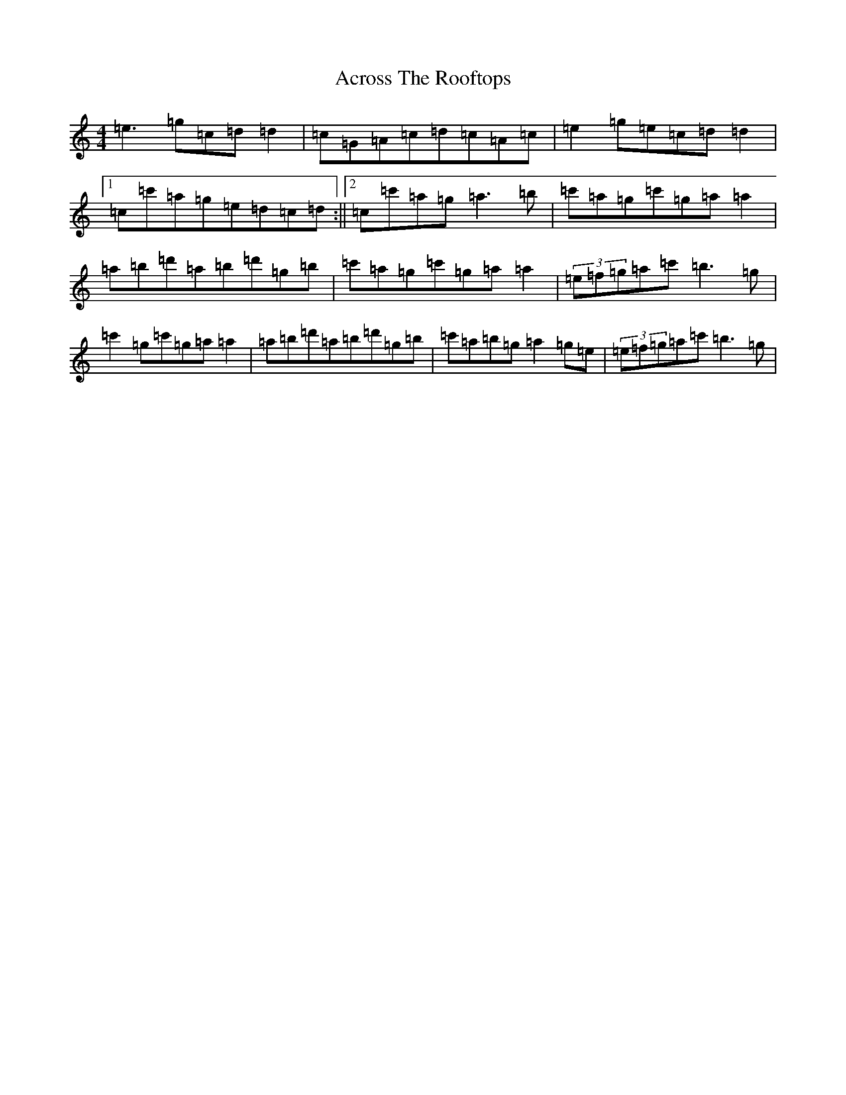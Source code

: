X: 317
T: Across The Rooftops
S: https://thesession.org/tunes/3008#setting3008
R: reel
M:4/4
L:1/8
K: C Major
=e3=g=c=d=d2|=c=G=A=c=d=c=A=c|=e2=g=e=c=d=d2|1=c=c'=a=g=e=d=c=d:||2=c=c'=a=g=a3=b|=c'=a=g=c'=g=a=a2|=a=b=d'=a=b=d'=g=b|=c'=a=g=c'=g=a=a2|(3=e=f=g=a=c'=b3=g|=c'2=g=c'=g=a=a2|=a=b=d'=a=b=d'=g=b|=c'=a=b=g=a2=g=e|(3=e=f=g=a=c'=b3=g|
